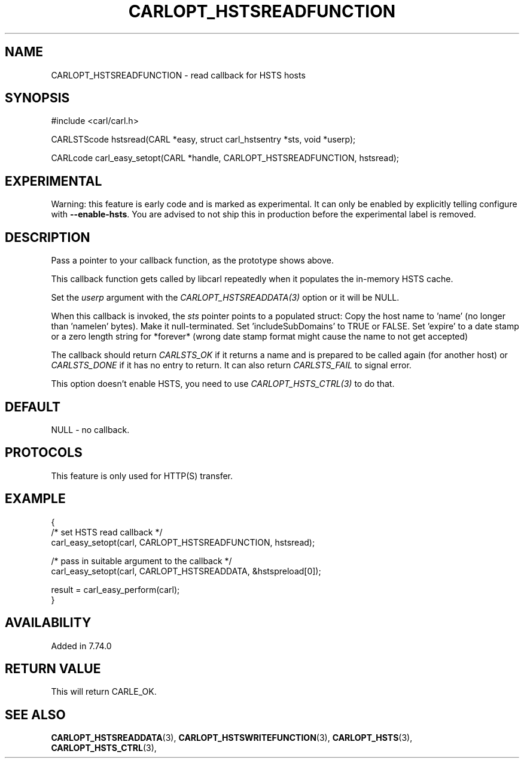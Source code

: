 .\" **************************************************************************
.\" *                                  _   _ ____  _
.\" *  Project                     ___| | | |  _ \| |
.\" *                             / __| | | | |_) | |
.\" *                            | (__| |_| |  _ <| |___
.\" *                             \___|\___/|_| \_\_____|
.\" *
.\" * Copyright (C) 1998 - 2020, Daniel Stenberg, <daniel@haxx.se>, et al.
.\" *
.\" * This software is licensed as described in the file COPYING, which
.\" * you should have received as part of this distribution. The terms
.\" * are also available at https://carl.se/docs/copyright.html.
.\" *
.\" * You may opt to use, copy, modify, merge, publish, distribute and/or sell
.\" * copies of the Software, and permit persons to whom the Software is
.\" * furnished to do so, under the terms of the COPYING file.
.\" *
.\" * This software is distributed on an "AS IS" basis, WITHOUT WARRANTY OF ANY
.\" * KIND, either express or implied.
.\" *
.\" **************************************************************************
.\"
.TH CARLOPT_HSTSREADFUNCTION 3 "14 Sep 2020" "libcarl 7.74.0" "carl_easy_setopt options"
.SH NAME
CARLOPT_HSTSREADFUNCTION \- read callback for HSTS hosts
.SH SYNOPSIS
#include <carl/carl.h>

CARLSTScode hstsread(CARL *easy, struct carl_hstsentry *sts, void *userp);

CARLcode carl_easy_setopt(CARL *handle, CARLOPT_HSTSREADFUNCTION, hstsread);
.SH EXPERIMENTAL
Warning: this feature is early code and is marked as experimental. It can only
be enabled by explicitly telling configure with \fB--enable-hsts\fP. You are
advised to not ship this in production before the experimental label is
removed.
.SH DESCRIPTION
Pass a pointer to your callback function, as the prototype shows above.

This callback function gets called by libcarl repeatedly when it populates the
in-memory HSTS cache.

Set the \fIuserp\fP argument with the \fICARLOPT_HSTSREADDATA(3)\fP option or
it will be NULL.

When this callback is invoked, the \fIsts\fP pointer points to a populated
struct: Copy the host name to 'name' (no longer than 'namelen' bytes). Make it
null-terminated. Set 'includeSubDomains' to TRUE or FALSE. Set 'expire' to a
date stamp or a zero length string for *forever* (wrong date stamp format
might cause the name to not get accepted)

The callback should return \fICARLSTS_OK\fP if it returns a name and is
prepared to be called again (for another host) or \fICARLSTS_DONE\fP if it has
no entry to return. It can also return \fICARLSTS_FAIL\fP to signal error.

This option doesn't enable HSTS, you need to use \fICARLOPT_HSTS_CTRL(3)\fP to
do that.
.SH DEFAULT
NULL - no callback.
.SH PROTOCOLS
This feature is only used for HTTP(S) transfer.
.SH EXAMPLE
.nf
{
  /* set HSTS read callback */
  carl_easy_setopt(carl, CARLOPT_HSTSREADFUNCTION, hstsread);

  /* pass in suitable argument to the callback */
  carl_easy_setopt(carl, CARLOPT_HSTSREADDATA, &hstspreload[0]);

  result = carl_easy_perform(carl);
}
.fi
.SH AVAILABILITY
Added in 7.74.0
.SH RETURN VALUE
This will return CARLE_OK.
.SH "SEE ALSO"
.BR CARLOPT_HSTSREADDATA "(3), " CARLOPT_HSTSWRITEFUNCTION "(3), "
.BR CARLOPT_HSTS "(3), " CARLOPT_HSTS_CTRL "(3), "


